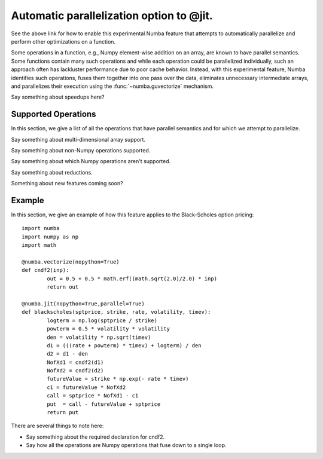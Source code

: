 .. _parallel:

=========================================
Automatic parallelization option to @jit.
=========================================

.. seealso:: :ref:`parallel_jit_option`

See the above link for how to enable this experimental Numba feature that
attempts to automatically parallelize and perform other optimizations on
a function.  

Some operations in a function, e.g., Numpy element-wise addition on an array, 
are known to have parallel semantics.  Some functions contain many such 
operations and while each operation could be parallelized individually, such
an approach often has lackluster performance due to poor cache behavior.  
Instead, with this experimental feature, Numba identifies such operations, 
fuses them together into one pass over the data, eliminates unnecessary
intermediate arrays, and parallelizes their execution using the 
:func:`~numba.guvectorize` mechanism.

Say something about speedups here?

Supported Operations
====================

In this section, we give a list of all the operations that have parallel
semantics and for which we attempt to parallelize.

Say something about multi-dimensional array support.

Say something about non-Numpy operations supported.

Say something about which Numpy operations aren't supported.

Say something about reductions.

Something about new features coming soon?

Example
=======

In this section, we give an example of how this feature applies to the
Black-Scholes option pricing::

	import numba
	import numpy as np
	import math

	@numba.vectorize(nopython=True)
	def cndf2(inp):
		out = 0.5 + 0.5 * math.erf((math.sqrt(2.0)/2.0) * inp)
		return out

	@numba.jit(nopython=True,parallel=True)
	def blackscholes(sptprice, strike, rate, volatility, timev):
		logterm = np.log(sptprice / strike)
		powterm = 0.5 * volatility * volatility
		den = volatility * np.sqrt(timev)
		d1 = (((rate + powterm) * timev) + logterm) / den
		d2 = d1 - den
		NofXd1 = cndf2(d1)
		NofXd2 = cndf2(d2)
		futureValue = strike * np.exp(- rate * timev)
		c1 = futureValue * NofXd2
		call = sptprice * NofXd1 - c1
		put  = call - futureValue + sptprice
		return put

There are several things to note here:

* Say something about the required declaration for cndf2.

* Say how all the operations are Numpy operations that fuse down to a single loop.

